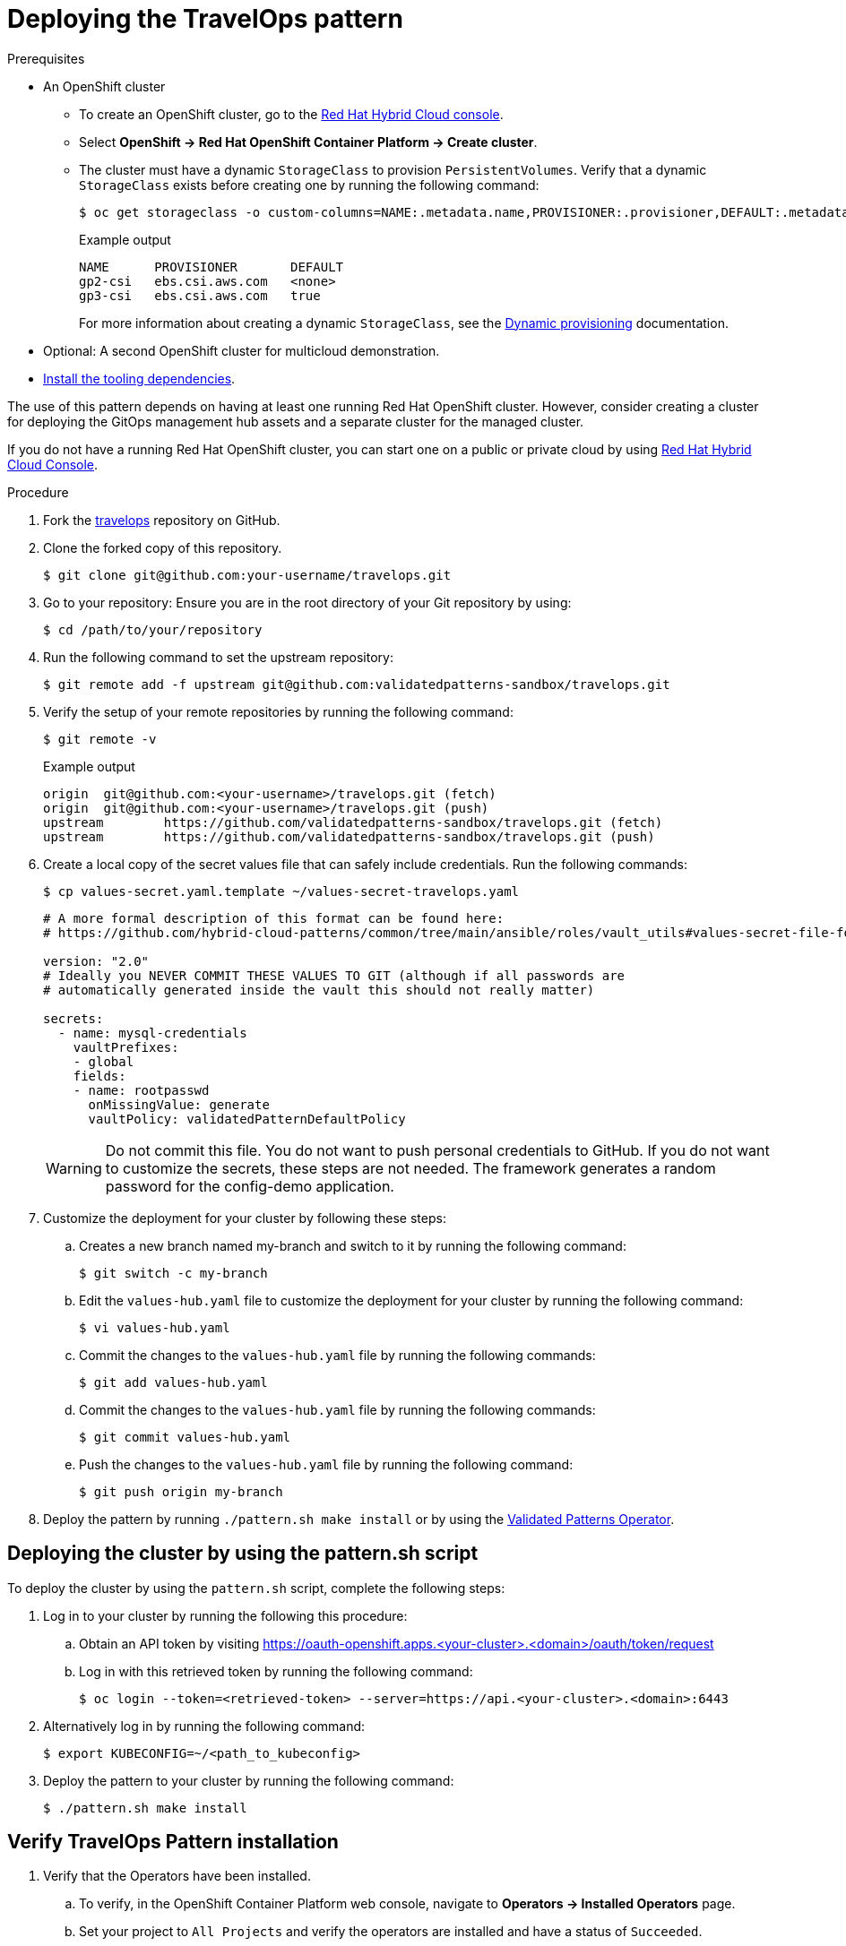 :_content-type: PROCEDURE
:imagesdir: ../../../images

[id="deploying-trvlops-pattern"]
= Deploying the TravelOps pattern

.Prerequisites

* An OpenShift cluster
 ** To create an OpenShift cluster, go to the https://console.redhat.com/[Red Hat Hybrid Cloud console].
 ** Select *OpenShift \-> Red Hat OpenShift Container Platform \-> Create cluster*.
 ** The cluster must have a dynamic `StorageClass` to provision `PersistentVolumes`. Verify that a dynamic `StorageClass` exists before creating one by running the following command: 
+
[source,terminal]
----
$ oc get storageclass -o custom-columns=NAME:.metadata.name,PROVISIONER:.provisioner,DEFAULT:.metadata.annotations."storageclass\.kubernetes\.io/is-default-class"
----
+
.Example output
+
[source,terminal]
----
NAME      PROVISIONER       DEFAULT
gp2-csi   ebs.csi.aws.com   <none>
gp3-csi   ebs.csi.aws.com   true
----
+
For more information about creating a dynamic `StorageClass`, see the https://docs.openshift.com/container-platform/latest/storage/dynamic-provisioning.html[Dynamic provisioning] documentation.

* Optional: A second OpenShift cluster for multicloud demonstration.
//Replaced git and podman prereqs with the tooling dependencies page
* https://validatedpatterns.io/learn/quickstart/[Install the tooling dependencies].

The use of this pattern depends on having at least one running Red Hat OpenShift cluster. However, consider creating a cluster for deploying the GitOps management hub assets and a separate cluster for the managed cluster.

If you do not have a running Red Hat OpenShift cluster, you can start one on a
public or private cloud by using https://console.redhat.com/openshift/create[Red Hat Hybrid Cloud Console].

.Procedure

. Fork the https://github.com/validatedpatterns-sandbox/travelops[travelops] repository on GitHub.

. Clone the forked copy of this repository.
+
[source,terminal]
----
$ git clone git@github.com:your-username/travelops.git
----

. Go to your repository: Ensure you are in the root directory of your Git repository by using:
+
[source,terminal]
----
$ cd /path/to/your/repository 
----

. Run the following command to set the upstream repository:
+
[source,terminal]
----
$ git remote add -f upstream git@github.com:validatedpatterns-sandbox/travelops.git 
----

. Verify the setup of your remote repositories by running the following command:
+
[source,terminal]
----
$ git remote -v
----
+
.Example output
+
[source,terminal]
----
origin	git@github.com:<your-username>/travelops.git (fetch)
origin	git@github.com:<your-username>/travelops.git (push)
upstream	https://github.com/validatedpatterns-sandbox/travelops.git (fetch)
upstream	https://github.com/validatedpatterns-sandbox/travelops.git (push)
---- 

. Create a local copy of the secret values file that can safely include credentials. Run the following commands:
+
[source,terminal]
----
$ cp values-secret.yaml.template ~/values-secret-travelops.yaml
----
+
[source,yaml]
----
# A more formal description of this format can be found here:
# https://github.com/hybrid-cloud-patterns/common/tree/main/ansible/roles/vault_utils#values-secret-file-format

version: "2.0"
# Ideally you NEVER COMMIT THESE VALUES TO GIT (although if all passwords are
# automatically generated inside the vault this should not really matter)

secrets:
  - name: mysql-credentials
    vaultPrefixes:
    - global
    fields:
    - name: rootpasswd
      onMissingValue: generate
      vaultPolicy: validatedPatternDefaultPolicy
----
+
[WARNING]
====
Do not commit this file. You do not want to push personal credentials to GitHub. If you do not want to customize the secrets, these steps are not needed. The framework generates a random password for the config-demo application.
====

. Customize the deployment for your cluster by following these steps:

.. Creates a new branch named my-branch and switch to it by running the following command:
+
[source,terminal]
----
$ git switch -c my-branch
----

.. Edit the `values-hub.yaml` file to customize the deployment for your cluster by running the following command: 
+
[source,terminal]
----
$ vi values-hub.yaml
----

.. Commit the changes to the `values-hub.yaml` file by running the following commands:
+
[source,terminal]
----
$ git add values-hub.yaml
----

.. Commit the changes to the `values-hub.yaml` file by running the following commands:
+
[source,terminal]
----
$ git commit values-hub.yaml
----

.. Push the changes to the `values-hub.yaml` file by running the following command:
+
[source,terminal]
----
$ git push origin my-branch
----

. Deploy the pattern by running `./pattern.sh make install` or by using the link:/infrastructure/using-validated-pattern-operator/[Validated Patterns Operator].

[id="deploying-cluster-using-patternsh-file"]
== Deploying the cluster by using the pattern.sh script

To deploy the cluster by using the `pattern.sh` script, complete the following steps:

. Log in to your cluster by running the following this procedure:

.. Obtain an API token by visiting https://oauth-openshift.apps.<your-cluster>.<domain>/oauth/token/request

.. Log in with this retrieved token by running the following command:
+
[source,terminal]
----
$ oc login --token=<retrieved-token> --server=https://api.<your-cluster>.<domain>:6443
----

. Alternatively log in by running the following command: 
+
[source,terminal]
----
$ export KUBECONFIG=~/<path_to_kubeconfig>
----

. Deploy the pattern to your cluster by running the following command:
+
[source,terminal]
----
$ ./pattern.sh make install
----

[id="verify-trvlops-pattern-install"]
== Verify TravelOps Pattern installation

. Verify that the Operators have been installed.

 .. To verify, in the OpenShift Container Platform web console, navigate to *Operators → Installed Operators* page.

 .. Set your project to `All Projects` and verify the operators are installed and have a status of `Succeeded`.

. Verify that all applications are synchronized. Under *Networking* -> *Routes* with the project set to *travelops-hub* select the *Location URL* associated with the *hub-gitops-server* . All application are report status as `Synched`. 
+
image::travelops/ossm-sync-success.png[ArgoCD Applications,link="/images/travelops/ossm-sync-success.png"]

+
As part of this pattern, HashiCorp Vault has been installed. Refer to the section on https://validatedpatterns.io/secrets/vault/[Vault].


[id="verify-trvlops-dashboards"]
== Verify installation by checking the TravelOps Dashboards

. Access the Kiali control dashboards by running the following commands:
+
[source, terminal]
----
KIALI=https://$(oc get route -n istio-system kiali -o jsonpath='{.spec.host}')
echo ${KIALI}
----
+
.Example output
+
[source,terminal]
----
https://kiali-istio-system.apps.<cluster_id>.<cluster_domain>
----

. Access the Travel Control dashboards by running the following commands:
+
[source, terminal]
----
CONTROL=http://$(oc get route -n istio-system istio-ingressgateway -o jsonpath='{.spec.host}')
echo ${CONTROL}
----

+
When we see the &#x1F512; icon next to our applications and in the top right hand corner of the dashboard it confirms that mTLS is enabled and active in the mesh.

* The "&#x1F512;" is present next to the logged in user in top right corner of the window.
* 7 applications in the `travel-agency` tile with the "&#x1F512;" next to `Istio config`
* 1 application in the `travel-control` tile with the "&#x1F512;" next to `Istio config`
* 3 applications in the `travel-portal` tile with the "&#x1F512;" next to `Istio config` 

. Review your Kiali dashboard 
+
image:travelops/ossm-kiali-db-arrows.png[Kiali Dashboard,link="/images/travelops/ossm-kiali-db-arrows.png"]

[id="review-travelops-agency-svc"]
== Review Travel Agency Application Graph

In the Kiali dashboard we can see how all of the various components interact with each other within the service mesh. Just to get a glimpse of what we are able to see let's take a look at the applications and services in the `travel-agency` namespace.

In the left hand menu:

. Cilck *Graph*.

. In the `Namespace` dropdown, select `travel-agency`. 

. Exit the menu

You should see all of the deployments and services that make up the travel-agency application.
+
image:travelops/travel-agency-svc-kiali.png[Travel Agency,link="/images/travelops/travel-agency-svc-kiali.png"] 

